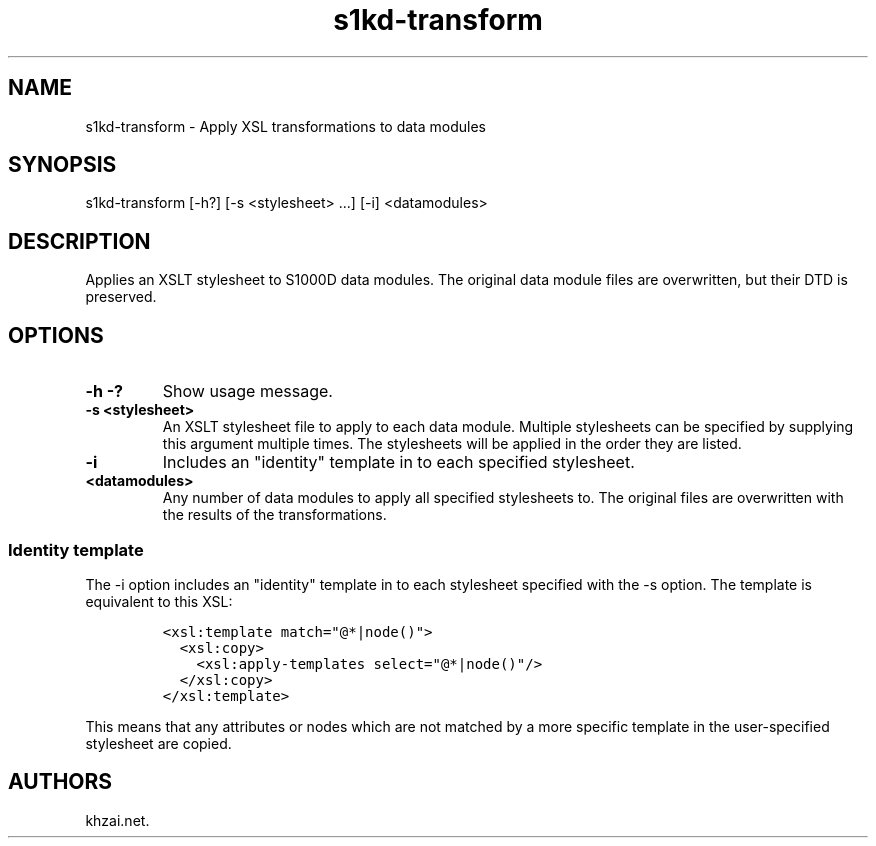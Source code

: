 .\" Automatically generated by Pandoc 1.19.2.1
.\"
.TH "s1kd\-transform" "1" "2017\-07\-14" "" "General Commands Manual"
.hy
.SH NAME
.PP
s1kd\-transform \- Apply XSL transformations to data modules
.SH SYNOPSIS
.PP
s1kd\-transform [\-h?] [\-s <stylesheet> ...] [\-i] <datamodules>
.SH DESCRIPTION
.PP
Applies an XSLT stylesheet to S1000D data modules.
The original data module files are overwritten, but their DTD is
preserved.
.SH OPTIONS
.TP
.B \-h \-?
Show usage message.
.RS
.RE
.TP
.B \-s <stylesheet>
An XSLT stylesheet file to apply to each data module.
Multiple stylesheets can be specified by supplying this argument
multiple times.
The stylesheets will be applied in the order they are listed.
.RS
.RE
.TP
.B \-i
Includes an "identity" template in to each specified stylesheet.
.RS
.RE
.TP
.B <datamodules>
Any number of data modules to apply all specified stylesheets to.
The original files are overwritten with the results of the
transformations.
.RS
.RE
.SS Identity template
.PP
The \-i option includes an "identity" template in to each stylesheet
specified with the \-s option.
The template is equivalent to this XSL:
.IP
.nf
\f[C]
<xsl:template\ match="\@*|node()">
\ \ <xsl:copy>
\ \ \ \ <xsl:apply\-templates\ select="\@*|node()"/>
\ \ </xsl:copy>
</xsl:template>
\f[]
.fi
.PP
This means that any attributes or nodes which are not matched by a more
specific template in the user\-specified stylesheet are copied.
.SH AUTHORS
khzai.net.

